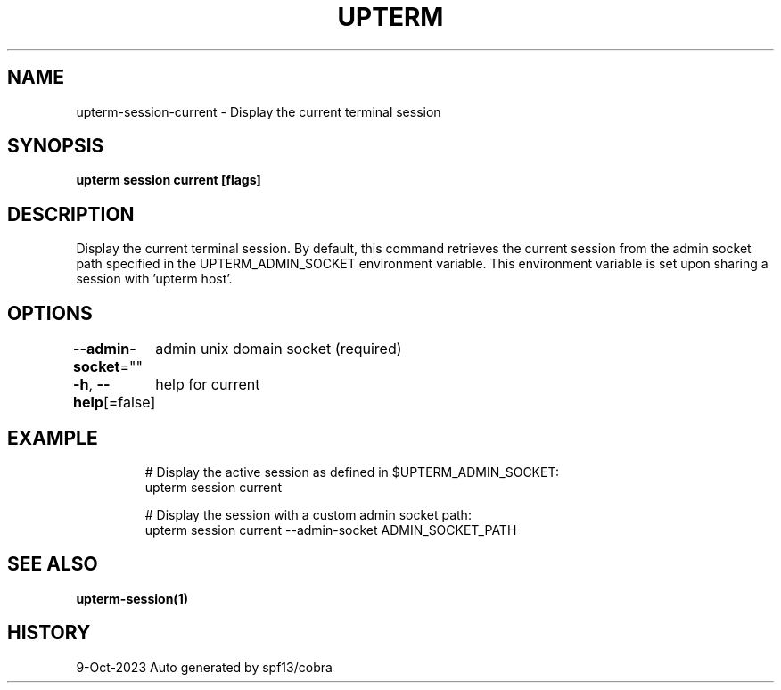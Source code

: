 .nh
.TH "UPTERM" "1" "Oct 2023" "Upterm 0.13.0" "Upterm Manual"

.SH NAME
.PP
upterm-session-current - Display the current terminal session


.SH SYNOPSIS
.PP
\fBupterm session current [flags]\fP


.SH DESCRIPTION
.PP
Display the current terminal session. By default, this command retrieves the current session from
the admin socket path specified in the UPTERM_ADMIN_SOCKET environment variable. This environment variable is set upon
sharing a session with 'upterm host'.


.SH OPTIONS
.PP
\fB--admin-socket\fP=""
	admin unix domain socket (required)

.PP
\fB-h\fP, \fB--help\fP[=false]
	help for current


.SH EXAMPLE
.PP
.RS

.nf
  # Display the active session as defined in $UPTERM_ADMIN_SOCKET:
  upterm session current

  # Display the session with a custom admin socket path:
  upterm session current --admin-socket ADMIN_SOCKET_PATH

.fi
.RE


.SH SEE ALSO
.PP
\fBupterm-session(1)\fP


.SH HISTORY
.PP
9-Oct-2023 Auto generated by spf13/cobra
